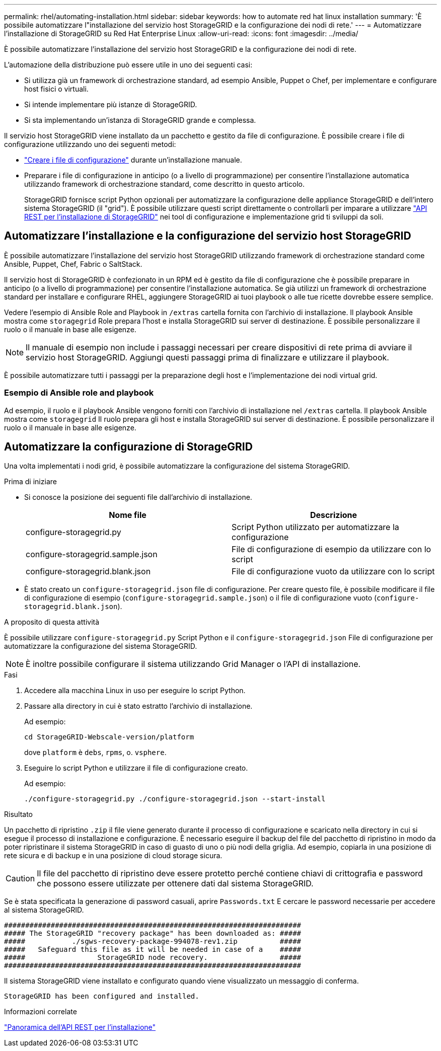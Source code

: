 ---
permalink: rhel/automating-installation.html 
sidebar: sidebar 
keywords: how to automate red hat linux installation 
summary: 'È possibile automatizzare l"installazione del servizio host StorageGRID e la configurazione dei nodi di rete.' 
---
= Automatizzare l'installazione di StorageGRID su Red Hat Enterprise Linux
:allow-uri-read: 
:icons: font
:imagesdir: ../media/


[role="lead"]
È possibile automatizzare l'installazione del servizio host StorageGRID e la configurazione dei nodi di rete.

L'automazione della distribuzione può essere utile in uno dei seguenti casi:

* Si utilizza già un framework di orchestrazione standard, ad esempio Ansible, Puppet o Chef, per implementare e configurare host fisici o virtuali.
* Si intende implementare più istanze di StorageGRID.
* Si sta implementando un'istanza di StorageGRID grande e complessa.


Il servizio host StorageGRID viene installato da un pacchetto e gestito da file di configurazione. È possibile creare i file di configurazione utilizzando uno dei seguenti metodi:

* link:creating-node-configuration-files.html["Creare i file di configurazione"] durante un'installazione manuale.
* Preparare i file di configurazione in anticipo (o a livello di programmazione) per consentire l'installazione automatica utilizzando framework di orchestrazione standard, come descritto in questo articolo.
+
StorageGRID fornisce script Python opzionali per automatizzare la configurazione delle appliance StorageGRID e dell'intero sistema StorageGRID (il "grid"). È possibile utilizzare questi script direttamente o controllarli per imparare a utilizzare link:overview-of-installation-rest-api.html["API REST per l'installazione di StorageGRID"] nei tool di configurazione e implementazione grid ti sviluppi da soli.





== Automatizzare l'installazione e la configurazione del servizio host StorageGRID

È possibile automatizzare l'installazione del servizio host StorageGRID utilizzando framework di orchestrazione standard come Ansible, Puppet, Chef, Fabric o SaltStack.

Il servizio host di StorageGRID è confezionato in un RPM ed è gestito da file di configurazione che è possibile preparare in anticipo (o a livello di programmazione) per consentire l'installazione automatica. Se già utilizzi un framework di orchestrazione standard per installare e configurare RHEL, aggiungere StorageGRID ai tuoi playbook o alle tue ricette dovrebbe essere semplice.

Vedere l'esempio di Ansible Role and Playbook in `/extras` cartella fornita con l'archivio di installazione. Il playbook Ansible mostra come `storagegrid` Role prepara l'host e installa StorageGRID sui server di destinazione. È possibile personalizzare il ruolo o il manuale in base alle esigenze.


NOTE: Il manuale di esempio non include i passaggi necessari per creare dispositivi di rete prima di avviare il servizio host StorageGRID. Aggiungi questi passaggi prima di finalizzare e utilizzare il playbook.

È possibile automatizzare tutti i passaggi per la preparazione degli host e l'implementazione dei nodi virtual grid.



=== Esempio di Ansible role and playbook

Ad esempio, il ruolo e il playbook Ansible vengono forniti con l'archivio di installazione nel `/extras` cartella. Il playbook Ansible mostra come `storagegrid` Il ruolo prepara gli host e installa StorageGRID sui server di destinazione. È possibile personalizzare il ruolo o il manuale in base alle esigenze.



== Automatizzare la configurazione di StorageGRID

Una volta implementati i nodi grid, è possibile automatizzare la configurazione del sistema StorageGRID.

.Prima di iniziare
* Si conosce la posizione dei seguenti file dall'archivio di installazione.
+
[cols="1a,1a"]
|===
| Nome file | Descrizione 


| configure-storagegrid.py  a| 
Script Python utilizzato per automatizzare la configurazione



| configure-storagegrid.sample.json  a| 
File di configurazione di esempio da utilizzare con lo script



| configure-storagegrid.blank.json  a| 
File di configurazione vuoto da utilizzare con lo script

|===
* È stato creato un `configure-storagegrid.json` file di configurazione. Per creare questo file, è possibile modificare il file di configurazione di esempio (`configure-storagegrid.sample.json`) o il file di configurazione vuoto (`configure-storagegrid.blank.json`).


.A proposito di questa attività
È possibile utilizzare `configure-storagegrid.py` Script Python e il `configure-storagegrid.json` File di configurazione per automatizzare la configurazione del sistema StorageGRID.


NOTE: È inoltre possibile configurare il sistema utilizzando Grid Manager o l'API di installazione.

.Fasi
. Accedere alla macchina Linux in uso per eseguire lo script Python.
. Passare alla directory in cui è stato estratto l'archivio di installazione.
+
Ad esempio:

+
[listing]
----
cd StorageGRID-Webscale-version/platform
----
+
dove `platform` è `debs`, `rpms`, o. `vsphere`.

. Eseguire lo script Python e utilizzare il file di configurazione creato.
+
Ad esempio:

+
[listing]
----
./configure-storagegrid.py ./configure-storagegrid.json --start-install
----


.Risultato
Un pacchetto di ripristino `.zip` il file viene generato durante il processo di configurazione e scaricato nella directory in cui si esegue il processo di installazione e configurazione. È necessario eseguire il backup del file del pacchetto di ripristino in modo da poter ripristinare il sistema StorageGRID in caso di guasto di uno o più nodi della griglia. Ad esempio, copiarla in una posizione di rete sicura e di backup e in una posizione di cloud storage sicura.


CAUTION: Il file del pacchetto di ripristino deve essere protetto perché contiene chiavi di crittografia e password che possono essere utilizzate per ottenere dati dal sistema StorageGRID.

Se è stata specificata la generazione di password casuali, aprire `Passwords.txt` E cercare le password necessarie per accedere al sistema StorageGRID.

[listing]
----
######################################################################
##### The StorageGRID "recovery package" has been downloaded as: #####
#####           ./sgws-recovery-package-994078-rev1.zip          #####
#####   Safeguard this file as it will be needed in case of a    #####
#####                 StorageGRID node recovery.                 #####
######################################################################
----
Il sistema StorageGRID viene installato e configurato quando viene visualizzato un messaggio di conferma.

[listing]
----
StorageGRID has been configured and installed.
----
.Informazioni correlate
link:overview-of-installation-rest-api.html["Panoramica dell'API REST per l'installazione"]
